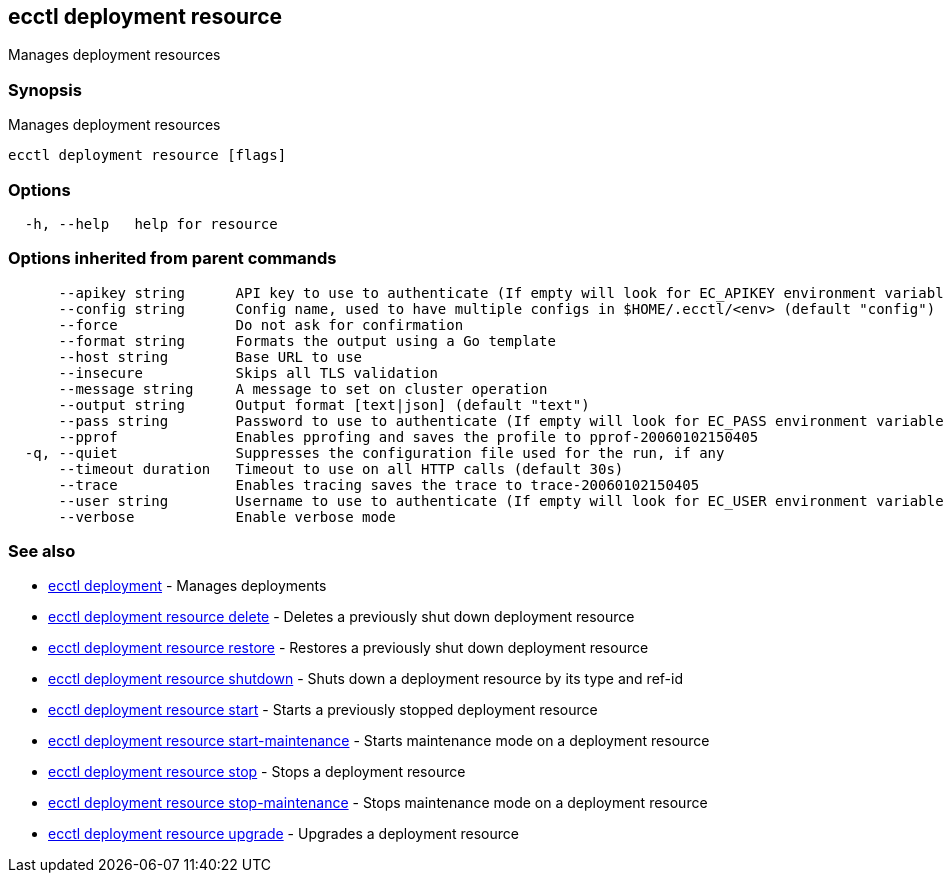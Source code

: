 [#ecctl_deployment_resource]
== ecctl deployment resource

Manages deployment resources

[float]
=== Synopsis

Manages deployment resources

----
ecctl deployment resource [flags]
----

[float]
=== Options

----
  -h, --help   help for resource
----

[float]
=== Options inherited from parent commands

----
      --apikey string      API key to use to authenticate (If empty will look for EC_APIKEY environment variable)
      --config string      Config name, used to have multiple configs in $HOME/.ecctl/<env> (default "config")
      --force              Do not ask for confirmation
      --format string      Formats the output using a Go template
      --host string        Base URL to use
      --insecure           Skips all TLS validation
      --message string     A message to set on cluster operation
      --output string      Output format [text|json] (default "text")
      --pass string        Password to use to authenticate (If empty will look for EC_PASS environment variable)
      --pprof              Enables pprofing and saves the profile to pprof-20060102150405
  -q, --quiet              Suppresses the configuration file used for the run, if any
      --timeout duration   Timeout to use on all HTTP calls (default 30s)
      --trace              Enables tracing saves the trace to trace-20060102150405
      --user string        Username to use to authenticate (If empty will look for EC_USER environment variable)
      --verbose            Enable verbose mode
----

[float]
=== See also

* xref:ecctl_deployment[ecctl deployment]	 - Manages deployments
* xref:ecctl_deployment_resource_delete[ecctl deployment resource delete]	 - Deletes a previously shut down deployment resource
* xref:ecctl_deployment_resource_restore[ecctl deployment resource restore]	 - Restores a previously shut down deployment resource
* xref:ecctl_deployment_resource_shutdown[ecctl deployment resource shutdown]	 - Shuts down a deployment resource by its type and ref-id
* xref:ecctl_deployment_resource_start[ecctl deployment resource start]	 - Starts a previously stopped deployment resource
* xref:ecctl_deployment_resource_start-maintenance[ecctl deployment resource start-maintenance]	 - Starts maintenance mode on a deployment resource
* xref:ecctl_deployment_resource_stop[ecctl deployment resource stop]	 - Stops a deployment resource
* xref:ecctl_deployment_resource_stop-maintenance[ecctl deployment resource stop-maintenance]	 - Stops maintenance mode on a deployment resource
* xref:ecctl_deployment_resource_upgrade[ecctl deployment resource upgrade]	 - Upgrades a deployment resource
